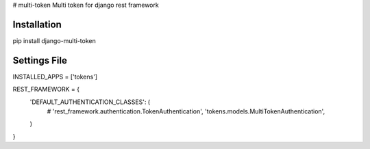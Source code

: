 # multi-token
Multi token for django rest framework

Installation
------------
pip install django-multi-token

Settings File
-------------

INSTALLED_APPS = ['tokens']


REST_FRAMEWORK = {
    'DEFAULT_AUTHENTICATION_CLASSES': (
        # 'rest_framework.authentication.TokenAuthentication',
        'tokens.models.MultiTokenAuthentication',
    )
}
